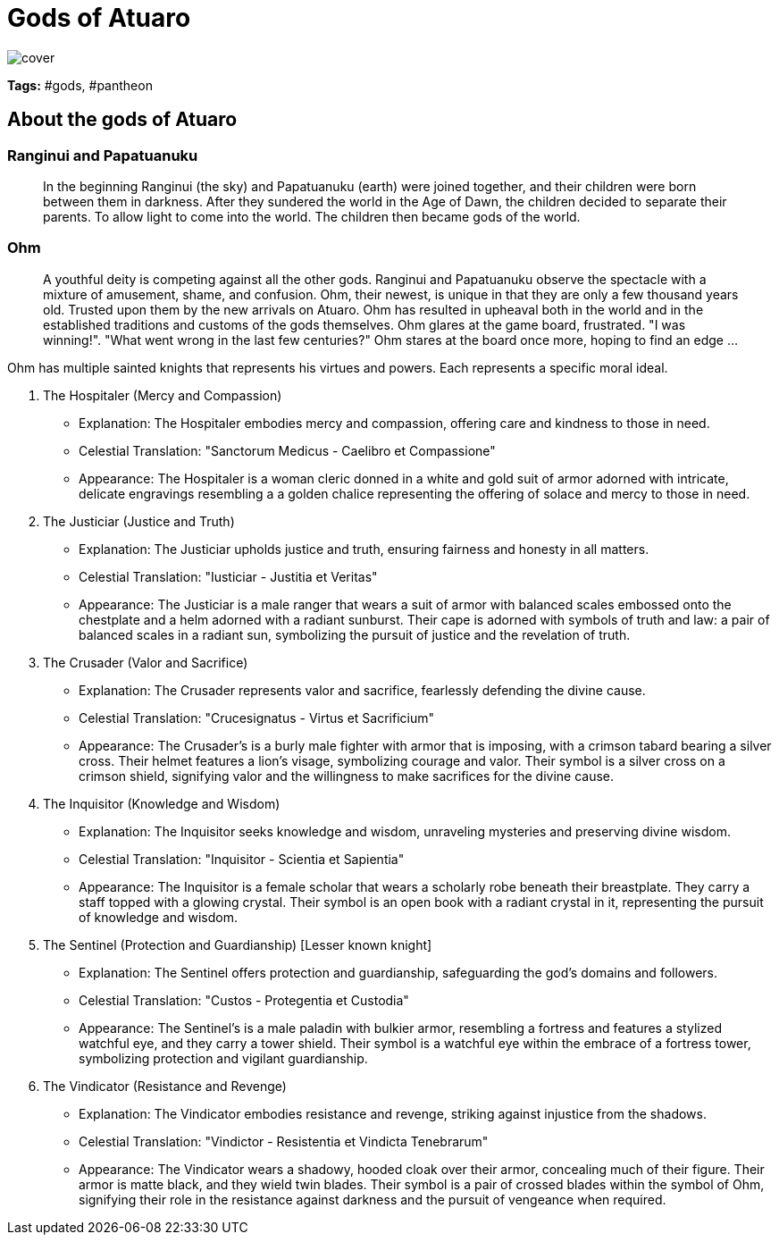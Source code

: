 ifndef::rootdir[]
:rootdir: ../..
endif::[]

= Gods of Atuaro

image::./images/cover.jpg[]

**Tags:** #gods, #pantheon

== About the gods of Atuaro

=== Ranginui and Papatuanuku
> In the beginning Ranginui (the sky) and Papatuanuku (earth) were joined together, and their children were born between them in darkness. After they sundered the world in the Age of Dawn, the children decided to separate their parents. To allow light to come into the world. The children then became gods of the world.

=== Ohm
> A youthful deity is competing against all the other gods. Ranginui and Papatuanuku observe the spectacle with a mixture of amusement, shame, and confusion. Ohm, their newest, is unique in that they are only a few thousand years old. Trusted upon them by the new arrivals on Atuaro. Ohm has resulted in upheaval both in the world and in the established traditions and customs of the gods themselves. Ohm glares at the game board, frustrated. "I was winning!". "What went wrong in the last few centuries?" Ohm stares at the board once more, hoping to find an edge ...

Ohm has multiple sainted knights that represents his virtues and powers. Each represents a specific moral ideal.

[verse]
****
1. The Hospitaler (Mercy and Compassion)
   - Explanation: The Hospitaler embodies mercy and compassion, offering care and kindness to those in need.
   - Celestial Translation: "Sanctorum Medicus - Caelibro et Compassione"
   - Appearance: The Hospitaler is a woman cleric donned in a white and gold suit of armor adorned with intricate, delicate engravings resembling a a golden chalice representing the offering of solace and mercy to those in need.
   
2. The Justiciar (Justice and Truth)
   - Explanation: The Justiciar upholds justice and truth, ensuring fairness and honesty in all matters.
   - Celestial Translation: "Iusticiar - Justitia et Veritas"
   - Appearance: The Justiciar is a male ranger that wears a suit of armor with balanced scales embossed onto the chestplate and a helm adorned with a radiant sunburst. Their cape is adorned with symbols of truth and law: a pair of balanced scales in a radiant sun, symbolizing the pursuit of justice and the revelation of truth.

3. The Crusader (Valor and Sacrifice)
   - Explanation: The Crusader represents valor and sacrifice, fearlessly defending the divine cause.
   - Celestial Translation: "Crucesignatus - Virtus et Sacrificium"
   - Appearance: The Crusader's is a burly male fighter with armor that is imposing, with a crimson tabard bearing a silver cross. Their helmet features a lion's visage, symbolizing courage and valor. Their symbol is a silver cross on a crimson shield, signifying valor and the willingness to make sacrifices for the divine cause.

4. The Inquisitor (Knowledge and Wisdom)
   - Explanation: The Inquisitor seeks knowledge and wisdom, unraveling mysteries and preserving divine wisdom.
   - Celestial Translation: "Inquisitor - Scientia et Sapientia"
   - Appearance: The Inquisitor is a female scholar that wears a scholarly robe beneath their breastplate.  They carry a staff topped with a glowing crystal. Their symbol is an open book with a radiant crystal in it, representing the pursuit of knowledge and wisdom.

5. The Sentinel (Protection and Guardianship) [Lesser known knight]
   - Explanation: The Sentinel offers protection and guardianship, safeguarding the god's domains and followers.
   - Celestial Translation: "Custos - Protegentia et Custodia"
   - Appearance: The Sentinel's is a male paladin with bulkier armor, resembling a fortress and features a stylized watchful eye, and they carry a tower shield. Their symbol is a watchful eye within the embrace of a fortress tower, symbolizing protection and vigilant guardianship.

6. The Vindicator (Resistance and Revenge)
   - Explanation: The Vindicator embodies resistance and revenge, striking against injustice from the shadows.
   - Celestial Translation: "Vindictor - Resistentia et Vindicta Tenebrarum"
   - Appearance: The Vindicator wears a shadowy, hooded cloak over their armor, concealing much of their figure. Their armor is matte black, and they wield twin blades. Their symbol is a pair of crossed blades within the symbol of Ohm, signifying their role in the resistance against darkness and the pursuit of vengeance when required.
****
